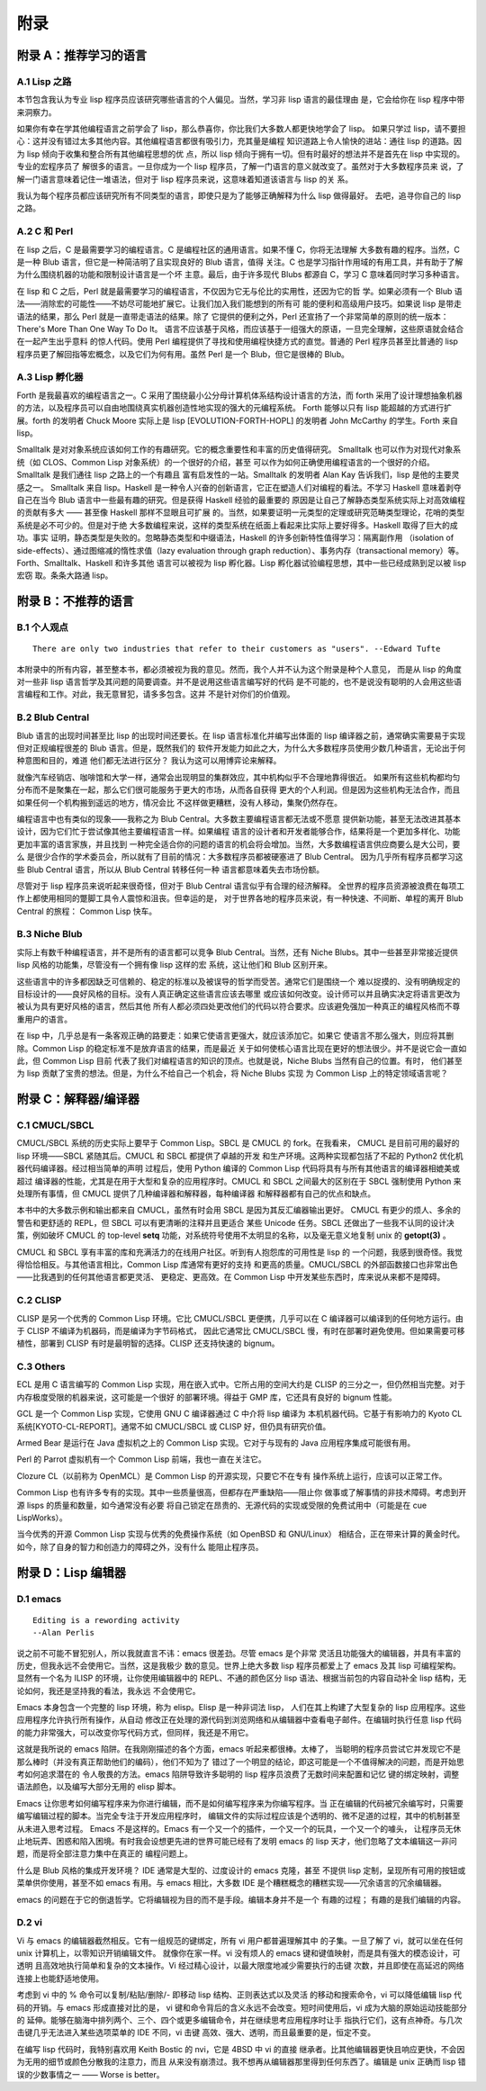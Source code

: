 .. _appendices:

*******
附录
*******

.. _appendix-a:

附录 A：推荐学习的语言
=================================


.. _appendix-a-1:

A.1 Lisp 之路
---------------

本节包含我认为专业 lisp 程序员应该研究哪些语言的个人偏见。当然，学习非 lisp 语言的最佳理由
是，它会给你在 lisp 程序中带来洞察力。

如果你有幸在学其他编程语言之前学会了 lisp，那么恭喜你，你比我们大多数人都更快地学会了 lisp。
如果只学过 lisp，请不要担心：这并没有错过太多其他内容。其他编程语言都很有吸引力，充其量是编程
知识道路上令人愉快的进站：通往 lisp 的道路。因为 lisp 倾向于收集和整合所有其他编程思想的优
点，所以 lisp 倾向于拥有一切。但有时最好的想法并不是首先在 lisp 中实现的。专业的宏程序员了
解很多的语言。一旦你成为一个 lisp 程序员，了解一门语言的意义就改变了。虽然对于大多数程序员来
说，了解一门语言意味着记住一堆语法，但对于 lisp 程序员来说，这意味着知道该语言与 lisp 的关
系。

我认为每个程序员都应该研究所有不同类型的语言，即使只是为了能够正确解释为什么 lisp 做得最好。
去吧，追寻你自己的 lisp 之路。


.. _appendix-a-2:

A.2 C 和 Perl
---------------

在 lisp 之后，C 是最需要学习的编程语言。C 是编程社区的通用语言。如果不懂 C，你将无法理解
大多数有趣的程序。当然，C 是一种 Blub 语言，但它是一种简洁明了且实现良好的 Blub 语言，值得
关注。C 也是学习指针作用域的有用工具，并有助于了解为什么围绕机器的功能和限制设计语言是一个坏
主意。最后，由于许多现代 Blubs 都源自 C，学习 C 意味着同时学习多种语言。

在 lisp 和 C 之后，Perl 就是最需要学习的编程语言，不仅因为它无与伦比的实用性，还因为它的哲
学。如果必须有一个 Blub 语法——消除宏的可能性——不妨尽可能地扩展它。让我们加入我们能想到的所有可
能的便利和高级用户技巧。如果说 lisp 是带走语法的结果，那么 Perl 就是一直带走语法的结果。除了
它提供的便利之外，Perl 还宣扬了一个非常简单的原则的统一版本：There's More Than One Way
To Do It。
语言不应该基于风格，而应该基于一组强大的原语，一旦完全理解，这些原语就会结合在一起产生出乎意料
的惊人代码。使用 Perl 编程提供了寻找和使用编程快捷方式的直觉。普通的 Perl 程序员甚至比普通的
lisp 程序员更了解回指等宏概念，以及它们为何有用。虽然 Perl 是一个 Blub，但它是很棒的 Blub。


.. _appendix-a-3:

A.3 Lisp 孵化器
-------------------

Forth 是我最喜欢的编程语言之一。C 采用了围绕最小公分母计算机体系结构设计语言的方法，而 forth
采用了设计理想抽象机器的方法，以及程序员可以自由地围绕真实机器创造性地实现的强大的元编程系统。
Forth 能够以只有 lisp 能超越的方式进行扩展。forth 的发明者 Chuck Moore 实际上是 lisp
[EVOLUTION-FORTH-HOPL] 的发明者 John McCarthy 的学生。Forth 来自 lisp。

Smalltalk 是对对象系统应该如何工作的有趣研究。它的概念重要性和丰富的历史值得研究。
Smalltalk 也可以作为对现代对象系统（如 CLOS、Common Lisp 对象系统）的一个很好的介绍，甚至
可以作为如何正确使用编程语言的一个很好的介绍。Smalltalk 是我们通往 lisp 之路上的一个有趣且
富有启发性的一站。Smalltalk 的发明者 Alan Kay 告诉我们，lisp 是他的主要灵感之一。
Smalltalk 来自 lisp。Haskell 是一种令人兴奋的创新语言，它正在塑造人们对编程的看法。不学习
Haskell 意味着剥夺自己在当今 Blub 语言中一些最有趣的研究。但是获得 Haskell 经验的最重要的
原因是让自己了解静态类型系统实际上对高效编程的贡献有多大 —— 甚至像 Haskell 那样不显眼且可扩展
的。当然，如果要证明一元类型的定理或研究范畴类型理论，花哨的类型系统是必不可少的。但是对于绝
大多数编程来说，这样的类型系统在纸面上看起来比实际上要好得多。Haskell 取得了巨大的成功。事实
证明，静态类型是失败的。忽略静态类型和中缀语法，Haskell 的许多创新特性值得学习：隔离副作用
（isolation of side-effects）、通过图缩减的惰性求值（lazy evaluation through graph
reduction）、事务内存（transactional memory）等。Forth、Smalltalk、Haskell 和许多其他
语言可以被视为 lisp 孵化器。Lisp 孵化器试验编程思想，其中一些已经成熟到足以被 lisp 宏窃
取。条条大路通 lisp。


.. _appendix-b:

附录 B：不推荐的语言
====================


.. _appendix-b-1:

B.1 个人观点
--------------

::

  There are only two industries that refer to their customers as "users". --Edward Tufte

本附录中的所有内容，甚至整本书，都必须被视为我的意见。然而，我个人并不认为这个附录是种个人意见，
而是从 lisp 的角度对一些非 lisp 语言哲学及其问题的简要调查。并不是说用这些语言编写好的代码
是不可能的，也不是说没有聪明的人会用这些语言编程和工作。对此，我无意冒犯，请多多包含。这并
不是针对你们的价值观。


.. _appendix-b-2:

B.2 Blub Central
-------------------

Blub 语言的出现时间甚至比 lisp 的出现时间还要长。在 lisp 语言标准化并编写出体面的
lisp 编译器之前，通常确实需要易于实现但对正规编程很差的 Blub 语言。但是，既然我们的
软件开发能力如此之大，为什么大多数程序员使用少数几种语言，无论出于何种意图和目的，难道
他们都无法进行区分？ 我认为这可以用博弈论来解释。

就像汽车经销店、咖啡馆和大学一样，通常会出现明显的集群效应，其中机构似乎不合理地靠得很近。
如果所有这些机构都均匀分布而不是聚集在一起，那么它们很可能服务于更大的市场，从而各自获得
更大的个人利润。但是因为这些机构无法合作，而且如果任何一个机构搬到遥远的地方，情况会比
不这样做更糟糕，没有人移动，集聚仍然存在。

编程语言中也有类似的现象——我称之为 Blub Central。大多数主要编程语言都无法或不愿意
提供新功能，甚至无法改进其基本设计，因为它们忙于尝试像其他主要编程语言一样。如果编程
语言的设计者和开发者能够合作，结果将是一个更加多样化、功能更加丰富的语言家族，并且找到
一种完全适合你的问题的语言的机会将会增加。当然，大多数编程语言供应商要么是大公司，要么
是很少合作的学术委员会，所以就有了目前的情况：大多数程序员都被硬塞进了 Blub Central。
因为几乎所有程序员都学习这些 Blub Central 语言，所以从 Blub Central 转移任何一种
语言都意味着失去市场份额。

尽管对于 lisp 程序员来说听起来很奇怪，但对于 Blub Central 语言似乎有合理的经济解释。
全世界的程序员资源被浪费在每项工作上都使用相同的蹩脚工具令人震惊和沮丧。但幸运的是，
对于世界各地的程序员来说，有一种快速、不间断、单程的离开 Blub Central 的旅程：
Common Lisp 快车。


.. _appendix-b-3:

B.3 Niche Blub
-----------------

实际上有数千种编程语言，并不是所有的语言都可以竞争 Blub Central。当然，还有 Niche
Blubs。其中一些甚至非常接近提供 lisp 风格的功能集，尽管没有一个拥有像 lisp 这样的宏
系统，这让他们和 Blub 区别开来。

这些语言中的许多都因缺乏可信赖的、稳定的标准以及被误导的哲学而受苦。通常它们是围绕一个
难以捉摸的、没有明确规定的目标设计的——良好风格的目标。没有人真正确定这些语言应该去哪里
或应该如何改变。设计师可以并且确实决定将语言更改为被认为具有更好风格的语言，然后其他
所有人都必须四处更改他们的代码以符合要求。应该避免强加一种真正的编程风格而不尊重用户的语言。

在 lisp 中，几乎总是有一条客观正确的路要走：如果它使语言更强大，就应该添加它。如果它
使语言不那么强大，则应将其删除。Common Lisp 的稳定标准不是放弃语言的结果，而是最近
关于如何使核心语言比现在更好的想法很少。并不是说它会一直如此，但 Common Lisp 目前
代表了我们对编程语言的知识的顶点。也就是说，Niche Blubs 当然有自己的位置。有时，
他们甚至为 lisp 贡献了宝贵的想法。但是，为什么不给自己一个机会，将 Niche Blubs 实现
为 Common Lisp 上的特定领域语言呢？


.. _appendix-c:

附录 C：解释器/编译器
=====================


.. _appendix-c-1:

C.1 CMUCL/SBCL
------------------

CMUCL/SBCL 系统的历史实际上要早于 Common Lisp。SBCL 是 CMUCL 的 fork。在我看来，
CMUCL 是目前可用的最好的 lisp 环境——SBCL 紧随其后。CMUCL 和 SBCL 都提供了卓越的开发
和生产环境。这两种实现都包括了不起的 Python2 优化机器代码编译器。经过相当简单的声明
过程后，使用 Python 编译的 Common Lisp 代码将具有与所有其他语言的编译器相媲美或超过
编译器的性能，尤其是在用于大型和复杂的应用程序时。CMUCL 和 SBCL 之间最大的区别在于
SBCL 强制使用 Python 来处理所有事情，但 CMUCL 提供了几种编译器和解释器，每种编译器
和解释器都有自己的优点和缺点。

本书中的大多数示例和输出都来自 CMUCL，虽然有时会用 SBCL 是因为其反汇编器输出更好。
CMUCL 有更少的烦人、多余的警告和更舒适的 REPL，但 SBCL 可以有更清晰的注释并且更适合
某些 Unicode 任务。SBCL 还做出了一些我不认同的设计决策，例如破坏 CMUCL 的 top-level
**setq** 功能，对系统符号使用不太明显的名称，以及毫无意义地复制 unix 的 **getopt(3)** 。

CMUCL 和 SBCL 享有丰富的库和充满活力的在线用户社区。听到有人抱怨库的可用性是 lisp 的
一个问题，我感到很奇怪。我觉得恰恰相反。与其他语言相比，Common Lisp 库通常有更好的支持
和更高的质量。CMUCL/SBCL 的外部函数接口也非常出色——比我遇到的任何其他语言都更灵活、
更稳定、更高效。在 Common Lisp 中开发某些东西时，库来说从来都不是障碍。


.. _appendix-c-2:

C.2 CLISP
---------------

CLISP 是另一个优秀的 Common Lisp 环境。它比 CMUCL/SBCL 更便携，几乎可以在 C
编译器可以编译到的任何地方运行。由于 CLISP 不编译为机器码，而是编译为字节码格式，
因此它通常比 CMUCL/SBCL 慢，有时在部署时避免使用。但如果需要可移植性，部署到
CLISP 有时是最明智的选择。CLISP 还支持快速的 bignum。


.. _appendix-c-3:

C.3 Others
--------------

ECL 是用 C 语言编写的 Common Lisp 实现，用在嵌入式中。它所占用的空间大约是
CLISP 的三分之一，但仍然相当完整。对于内存极度受限的机器来说，这可能是一个很好
的部署环境。得益于 GMP 库，它还具有良好的 bignum 性能。

GCL 是一个 Common Lisp 实现，它使用 GNU C 编译器通过 C 中介将 lisp 编译为
本机机器代码。它基于有影响力的 Kyoto CL 系统[KYOTO-CL-REPORT]。通常不如
CMUCL/SBCL 或 CLISP 好，但仍具有研究价值。

Armed Bear 是运行在 Java 虚拟机之上的 Common Lisp 实现。它对于与现有的
Java 应用程序集成可能很有用。

Perl 的 Parrot 虚拟机有一个 Common Lisp 前端，我也一直在关注它。

Clozure CL（以前称为 OpenMCL）是 Common Lisp 的开源实现，只要它不在专有
操作系统上运行，应该可以正常工作。

Common Lisp 也有许多专有的实现。其中一些质量很高，但都存在严重缺陷——阻止你
做事或了解事情的非技术障碍。考虑到开源 lisps 的质量和数量，如今通常没有必要
将自己锁定在昂贵的、无源代码的实现或受限的免费试用中（可能是在 cue LispWorks）。

当今优秀的开源 Common Lisp 实现与优秀的免费操作系统（如 OpenBSD 和 GNU/Linux）
相结合，正在带来计算的黄金时代。如今，除了自身的智力和创造力的障碍之外，没有什么
能阻止程序员。


.. _appendix-d:

附录 D：Lisp 编辑器
=====================

.. _appendix-d-1:

D.1 emacs
------------

::

  Editing is a rewording activity
  --Alan Perlis

说之前不可能不冒犯别人，所以我就直言不讳：emacs 很差劲。尽管 emacs 是个非常
灵活且功能强大的编辑器，并具有丰富的历史，但我永远不会使用它。当然，这是我极少
数的意见。世界上绝大多数 lisp 程序员都爱上了 emacs 及其 lisp 可编程架构。
显然有一个名为 ILISP 的环境，让你使用编辑器中的 REPL、不通的颜色区分 lisp
语法、根据当前包的内容自动补全 lisp 结构，无论如何，我还是坚持我的看法，我永远
不会使用它。

Emacs 本身包含一个完整的 lisp 环境，称为 elisp。Elisp 是一种非词法 lisp，
人们在其上构建了大型复杂的 lisp 应用程序。这些应用程序允许执行所有操作，从自动
修改正在处理的源代码到浏览网络和从编辑器中查看电子邮件。在编辑时执行任意 lisp
代码的能力非常强大，可以改变你写代码方式，但同样，我还是不用它。

这就是我所说的 emacs 陷阱。在我刚刚描述的各个方面，emacs 听起来都很棒。太棒了，
当聪明的程序员尝试它并发现它不是那么棒时（并没有真正帮助他们的编码），他们不知为了
错过了一个明显的结论，即这可能是一个不值得解决的问题，而是开始思考如何追求潜在的
令人敬畏的方法。emacs 陷阱导致许多聪明的 lisp 程序员浪费了无数时间来配置和记忆
键的绑定映射，调整语法颜色，以及编写大部分无用的 elisp 脚本。

Emacs 让你思考如何编写程序来为你进行编辑，而不是如何编写程序来为你编写程序。当
正在编辑的代码被冗余编写时，只需要编写编辑过程的脚本。当完全专注于开发应用程序时，
编辑文件的实际过程应该是个透明的、微不足道的过程，其中的机制甚至从未进入思考过程。
Emacs 不是这样的。Emacs 有一个又一个的插件，一个又一个的玩具，一个又一个的噱头，
让程序员无休止地玩弄、困惑和陷入困境。有时我会设想更先进的世界可能已经有了发明
emacs 的 lisp 天才，他们忽略了文本编辑这一非问题，而是将全部注意力集中在真正的
编程问题上。

什么是 Blub 风格的集成开发环境？ IDE 通常是大型的、过度设计的 emacs 克隆，甚至
不提供 lisp 定制，呈现所有可用的按钮或菜单供你使用，甚至不如 emacs 有用。与
emacs 相比，大多数 IDE 是个糟糕概念的糟糕实现——冗余语言的冗余编辑器。

emacs 的问题在于它的倒退哲学。它将编辑视为目的而不是手段。编辑本身并不是一个
有趣的过程； 有趣的是我们编辑的内容。


.. _appendix-d-2:

D.2 vi
------------

Vi 与 emacs 的编辑器截然相反。它有一组规范的键绑定，所有 vi 用户都普遍理解其中
的子集。一旦了解了 vi，就可以坐在任何 unix 计算机上，以零知识开销编辑文件。
就像你在家一样。vi 没有烦人的 emacs 键和键值映射，而是具有强大的模态设计，可透明
且高效地执行简单和复杂的文本操作。Vi 经过精心设计，以最大限度地减少需要执行的击键
次数，并且即使在高延迟的网络连接上也能舒适地使用。

考虑到 vi 中的 % 命令可以复制/粘贴/删除/- 即移动 lisp 结构、正则表达式以及灵活
的移动和搜索命令，vi 可以降低编辑 lisp 代码的开销。与 emacs 形成直接对比的是，
vi 键和命令背后的含义永远不会改变。短时间使用后，vi 成为大脑的原始运动技能部分的
延伸。能够在脑海中排列两个、三个、四个或更多编辑命令，并在继续思考应用程序时让手
指执行它们，这有点神奇。与几次击键几乎无法进入某些选项菜单的 IDE 不同，vi 击键
高效、强大、透明，而且最重要的是，恒定不变。

在编写 lisp 代码时，我特别喜欢用 Keith Bostic 的 nvi，它是 4BSD 中 vi 的直接
继承者。比其他编辑器更快且响应更快，不会因为无用的细节或颜色分散我的注意力，而且
从来没有崩溃过。我不想再从编辑器那里得到任何东西了。编辑是 unix 正确而 lisp
错误的少数事情之一 —— Worse is better。
